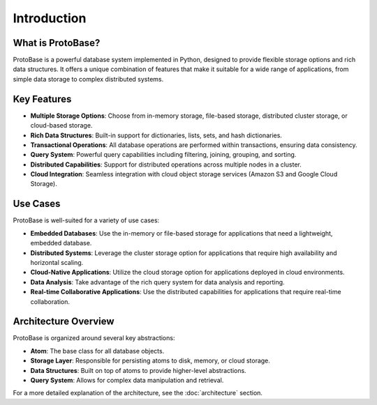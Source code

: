 Introduction
============

What is ProtoBase?
-------------------

ProtoBase is a powerful database system implemented in Python, designed to provide flexible storage options and rich data structures. It offers a unique combination of features that make it suitable for a wide range of applications, from simple data storage to complex distributed systems.

Key Features
------------

* **Multiple Storage Options**: Choose from in-memory storage, file-based storage, distributed cluster storage, or cloud-based storage.
* **Rich Data Structures**: Built-in support for dictionaries, lists, sets, and hash dictionaries.
* **Transactional Operations**: All database operations are performed within transactions, ensuring data consistency.
* **Query System**: Powerful query capabilities including filtering, joining, grouping, and sorting.
* **Distributed Capabilities**: Support for distributed operations across multiple nodes in a cluster.
* **Cloud Integration**: Seamless integration with cloud object storage services (Amazon S3 and Google Cloud Storage).

Use Cases
--------

ProtoBase is well-suited for a variety of use cases:

* **Embedded Databases**: Use the in-memory or file-based storage for applications that need a lightweight, embedded database.
* **Distributed Systems**: Leverage the cluster storage option for applications that require high availability and horizontal scaling.
* **Cloud-Native Applications**: Utilize the cloud storage option for applications deployed in cloud environments.
* **Data Analysis**: Take advantage of the rich query system for data analysis and reporting.
* **Real-time Collaborative Applications**: Use the distributed capabilities for applications that require real-time collaboration.

Architecture Overview
-------------------

ProtoBase is organized around several key abstractions:

* **Atom**: The base class for all database objects.
* **Storage Layer**: Responsible for persisting atoms to disk, memory, or cloud storage.
* **Data Structures**: Built on top of atoms to provide higher-level abstractions.
* **Query System**: Allows for complex data manipulation and retrieval.

For a more detailed explanation of the architecture, see the :doc:`architecture` section.
